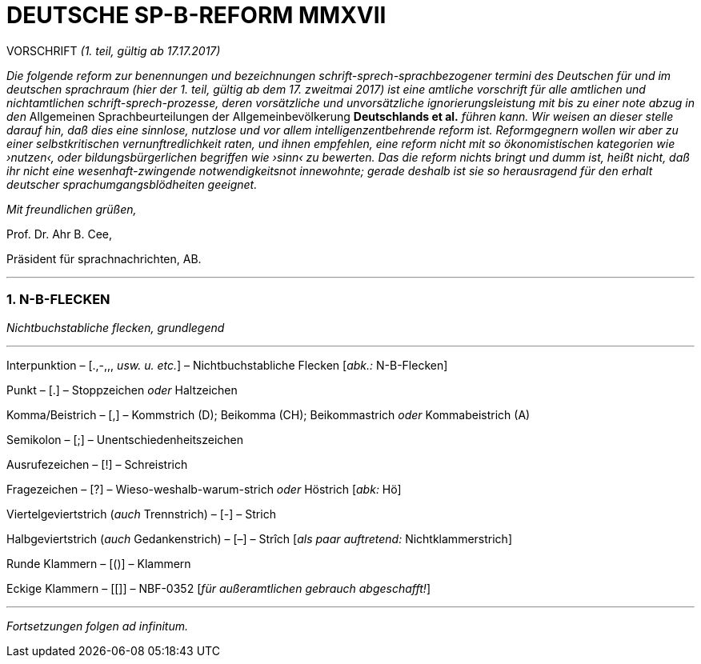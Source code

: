 # DEUTSCHE SP-B-REFORM MMXVII
:hp-tags: interpunktion, reform, satire, sprache,
:published_at: 2017-01-16

VORSCHRIFT _(1. teil, gültig ab 17.17.2017)_

_Die folgende reform zur benennungen und bezeichnungen schrift-sprech-sprachbezogener termini des Deutschen für und im deutschen sprachraum (hier der 1. teil, gültig ab dem 17. zweitmai 2017) ist eine amtliche vorschrift für alle amtlichen und nichtamtlichen schrift-sprech-prozesse, deren vorsätzliche und unvorsätzliche ignorierungsleistung mit bis zu einer note abzug in den_ Allgemeinen Sprachbeurteilungen der Allgemeinbevölkerung *Deutschlands et al.* _führen kann. Wir weisen an dieser stelle darauf hin, daß dies eine sinnlose, nutzlose und vor allem intelligenzentbehrende reform ist. Reformgegnern wollen wir aber zu einer selbstkritischen vernunftredlichkeit raten, und ihnen empfehlen, eine reform nicht mit so ökonomistischen kategorien wie ›nutzen‹, oder bildungsbürgerlichen begriffen wie ›sinn‹ zu bewerten. Das die reform nichts bringt und dumm ist, heißt nicht, daß ihr nicht eine wesenhaft-zwingende notwendigkeitsnot innewohnte; gerade deshalb  ist sie so herausragend für den erhalt deutscher sprachumgangsblödheiten geeignet._

_Mit freundlichen grüßen,_

Prof. Dr. Ahr B. Cee, 

Präsident für sprachnachrichten, AB.

---

### 1. N-B-FLECKEN

_Nichtbuchstabliche flecken, grundlegend_

---

Interpunktion – [.,-,,, _usw. u. etc._] – Nichtbuchstabliche Flecken [_abk.:_ N-B-Flecken]

Punkt – [.] – Stoppzeichen _oder_ Haltzeichen

Komma/Beistrich – [,] – Kommstrich (D); Beikomma (CH); Beikommastrich _oder_ Kommabeistrich (A)

Semikolon – [;] – Unentschiedenheitszeichen

Ausrufezeichen – [!] – Schreistrich

Fragezeichen – [?] – Wieso-weshalb-warum-strich _oder_ Höstrich [_abk:_ Hö]

Viertelgeviertstrich (_auch_ Trennstrich) – [-] – Strich 

Halbgeviertstrich (_auch_ Gedankenstrich) – [–] – Strîch [_als paar auftretend:_ Nichtklammerstrich]

Runde Klammern – [()] – Klammern

Eckige Klammern – [[]] – NBF-0352 [_für außeramtlichen gebrauch abgeschafft!_]

---

_Fortsetzungen folgen ad infinitum._